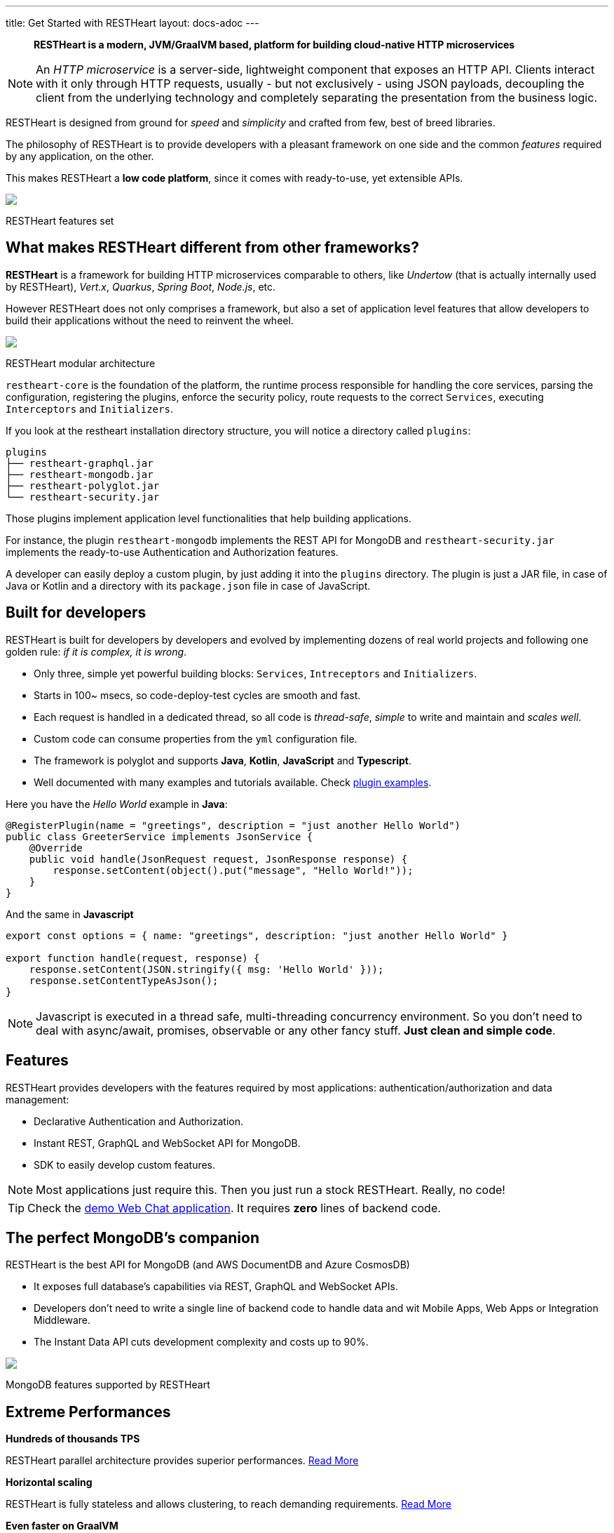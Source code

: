 ---
title: Get Started with RESTHeart
layout: docs-adoc
---

> *RESTHeart is a modern, JVM/GraalVM based, platform for building cloud-native HTTP microservices*

NOTE: An _HTTP microservice_ is a server-side, lightweight component that exposes an HTTP API. Clients interact with it only through HTTP requests, usually - but not exclusively - using JSON payloads, decoupling the client from the underlying technology and completely separating the presentation from the business logic.

RESTHeart is designed from ground for _speed_ and _simplicity_ and crafted from few, best of breed libraries.

The philosophy of RESTHeart is to provide developers with a pleasant framework on one side
and the common _features_ required by any application, on the other.

This makes RESTHeart a *low code platform*, since it comes with ready-to-use, yet extensible APIs.

++++
<div class="col-md-8 col-12 mx-auto">
    <img class="img-responsive" src="/images/modular-and-extensible.png"/>
    <p class="small text-muted text-center">RESTHeart features set</p>
</div>
++++

== What makes RESTHeart different from other frameworks?

*RESTHeart* is a framework for building HTTP microservices comparable to others, like _Undertow_ (that is actually internally used by RESTHeart), _Vert.x_, _Quarkus_, _Spring Boot_, _Node.js_, etc.

However RESTHeart does not only comprises a framework, but also a set of application level features that allow developers to build their applications without the need to reinvent the wheel.

++++
<div class="col-md-8 col-12 mx-auto">
    <img class="mx-auto img-responsive" src="/images/restheart-modular-architecture.png"/>
    <p class="small text-muted text-center">RESTHeart modular architecture</p>
</div>
++++

`restheart-core` is the foundation of the platform, the runtime process responsible for handling the core services, parsing the configuration, registering the plugins, enforce the security policy, route requests to the correct `Services`, executing `Interceptors` and `Initializers`.

If you look at the restheart installation directory structure, you will notice a directory called `plugins`:

[source,bash]
----
plugins
├── restheart-graphql.jar
├── restheart-mongodb.jar
├── restheart-polyglot.jar
└── restheart-security.jar
----

Those plugins implement application level functionalities that help building applications.

For instance, the plugin `restheart-mongodb` implements the REST API for MongoDB and `restheart-security.jar` implements the ready-to-use Authentication and Authorization features.

A developer can easily deploy a custom plugin, by just adding it into the `plugins` directory. The plugin is just a JAR file, in case of Java or Kotlin and a directory with its `package.json` file in case of JavaScript.

== Built for developers

RESTHeart is built for developers by developers and evolved by implementing dozens of real world projects and following one golden rule: _if it is complex, it is wrong_.

- Only three, simple yet powerful building blocks: `Services`, `Intreceptors` and `Initializers`.
- Starts in 100~ msecs, so code-deploy-test cycles are smooth and fast.
- Each request is handled in a dedicated thread, so all code is _thread-safe_, _simple_ to write and maintain and _scales well_.
- Custom code can consume properties from the `yml` configuration file.
- The framework is polyglot and supports *Java*, *Kotlin*, *JavaScript* and *Typescript*.
- Well documented with many examples and tutorials available. Check link:https://github.com/SoftInstigate/restheart/tree/master/examples[plugin examples].

Here you have the _Hello World_ example in *Java*:

[source,java]
----
@RegisterPlugin(name = "greetings", description = "just another Hello World")
public class GreeterService implements JsonService {
    @Override
    public void handle(JsonRequest request, JsonResponse response) {
        response.setContent(object().put("message", "Hello World!"));
    }
}
----

And the same in *Javascript*

[source,javascript]
----
export const options = { name: "greetings", description: "just another Hello World" }

export function handle(request, response) {
    response.setContent(JSON.stringify({ msg: 'Hello World' }));
    response.setContentTypeAsJson();
}
----

NOTE: Javascript is executed in a thread safe, multi-threading concurrency environment. So you don't need to deal with async/await, promises, observable or any other fancy stuff. *Just clean and simple code*.

== Features

RESTHeart provides developers with the features required by most applications: authentication/authorization and data management:

- Declarative Authentication and Authorization.
- Instant REST, GraphQL and WebSocket API for MongoDB.
- SDK to easily develop custom features.

NOTE: Most applications just require this. Then you just run a stock RESTHeart. Really, no code!

TIP: Check the link:/docs/try[demo Web Chat application]. It requires *zero* lines of backend code.

== The perfect MongoDB’s companion

RESTHeart is the best API for MongoDB (and AWS DocumentDB and Azure CosmosDB)

- It exposes full database’s capabilities via REST, GraphQL and WebSocket APIs.
- Developers don’t need to write a single line of backend code to handle data and wit Mobile Apps, Web Apps or Integration Middleware.
- The Instant Data API cuts development complexity and costs up to 90%.

++++
<div class="col-md-8 col-12 mx-auto">
    <img class="img-responsive" src="/images/mongodb-supported-features.png"/>
    <p class="small text-muted text-center">MongoDB features supported by RESTHeart</p>
</div>
++++

== Extreme Performances

*Hundreds of thousands TPS*

RESTHeart parallel architecture provides superior performances.
link:/docs/performances[Read More]

*Horizontal scaling*

RESTHeart is fully stateless and allows clustering, to reach demanding
requirements.
link:/docs/clustering[Read More]

*Even faster on GraalVM*

RESTHeart on GraalVM provides a
native solution with instant startup time and smaller memory footprint.
This is perfect when deploying to Kubernetes clusters,
where regular Java applications usually consume too many resources.

== Deploy at rest

RESTHeart is tailored for the JVM, GraalVM, Docker or Kubernetes,
designed to radically simplify microservices development and deployment.

- Ready-to-run Runtime.
- Available as a standalone JAR file, native binary or Docker image.
- Deploy it on Cloud and On-Premises.

== Dual licensed

RESTHeart is dual-licensed under the AGPL and a Business Friendly
Enterprise License

- Enjoy the free AGPL distribution without feature restrictions.
- Rely on the Enterprise License for production-grade support and to use RESTHeart in closed source products or services link:https://restheart.com[Read More].
